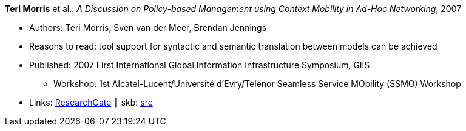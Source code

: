 *Teri Morris* et al.: _A Discussion on Policy-based Management using Context Mobility in Ad-Hoc Networking_, 2007

* Authors: Teri Morris, Sven van der Meer, Brendan Jennings
* Reasons to read: tool support for syntactic and semantic translation between models can be achieved
* Published: 2007 First International Global Information Infrastructure Symposium, GIIS
  ** Workshop: 1st Alcatel-Lucent/Université d'Evry/Telenor Seamless Service MObility (SSMO) Workshop
* Links:
       link:https://www.researchgate.net/publication/238687661_A_Discussion_on_Policy-based_Management_using_Context_Mobility_in_Ad-Hoc_Networking[ResearchGate]
    ┃ skb: link:https://github.com/vdmeer/skb/tree/master/library/inproceedings/2000/morris-2007-ssmo.adoc[src]
ifdef::local[]
    ┃ link:/library/inproceedings/2000/morris-2007-ssmo.pdf[PDF]
    ┃ link:/library/inproceedings/2000/morris-2007-ssmo.doc[DOC]
    ┃ link:/library/inproceedings/2000/morris-2007-ssmo.ppt[PPT]
endif::[]

